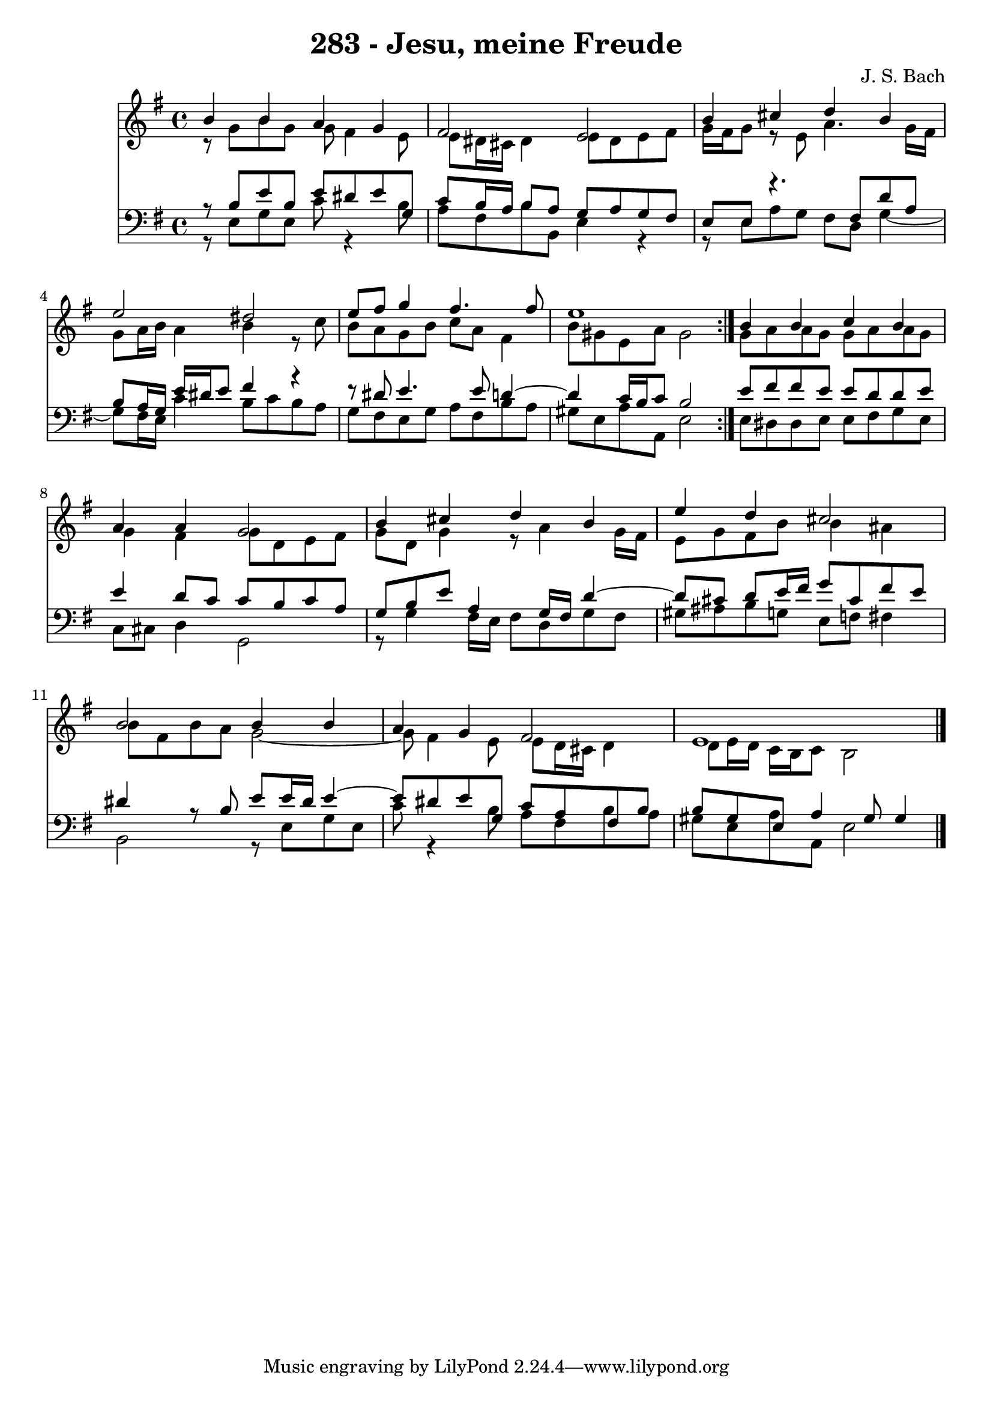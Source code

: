 \version "2.10.33"

\header {
  title = "283 - Jesu, meine Freude"
  composer = "J. S. Bach"
}


global = {
  \time 4/4
  \key e \minor
}


soprano = \relative c'' {
  \repeat volta 2 {
    b4 b4 a4 g4 
    fis2 e2 
    b'4 cis4 d4 b4 
    e2 dis2 
    e8 fis8 g4 fis4. fis8     %5
    e1 }
  b4 b4 c4 b4 
  a4 a4 g2 
  b4 cis4 d4 b4 
  e4 d4 cis2   %10
  b2 b4 b4 
  a4 g4 fis2 
  e1 
  
}

alto = \relative c {
  \repeat volta 2 {
    r8 g''8 b8 g8 g8 fis4 e8 
    e8 dis16 cis16 dis4 e8 dis8 e8 fis8 
    g16 fis16 g8 r8 e8 a4. g16 fis16 
    g8 a16 b16 a4 b4 r8 c8 
    b8 a8 g8 b8 c8 a8 fis4     %5
    b8 gis8 e8 a8 gis2 }
  g8 a8 a8 g8 g8 a8 a8 g8 
  g4 fis4 g8 d8 e8 fis8 
  g8 d8 g4 r8 a4 g16 fis16 
  e8 g8 fis8 b8 b4 ais4   %10
  b8 fis8 b8 a8 g2~ 
  g8 fis4 e8 e8 d16 cis16 d4 
  d8 e16 d16 c16 b16 c8 b2 
  
}

tenor = \relative c {
  \repeat volta 2 {
    r8 b'8 e8 b8 e8 dis8 e8 g,8 
    c8 b16 a16 b8 a8 g8 a8 g8 fis8 
    e8 e8 r4. fis8 d'8 a8 
    b8 a16 g16 e'16 dis16 e8 fis4 r4~ 
    r8 dis8 e4. e8 d4~     %5
    d4 c16 b16 c8 b2 }
  e8 fis8 fis8 e8 e8 d8 d8 e8 
  e4 d8 c8 c8 b8 c8 a8 
  g8 b8 e8 a,4 g16 fis16 d'4~ 
  d8 cis8 d8 e16 fis16 g8 cis,8 fis8 e8   %10
  dis4 r8 b8 e8 e16 dis16 e4~ 
  e8 dis8 e8 g,8 c8 a8 fis8 b8 
  b8 gis8 e8 a4 gis8 gis4 
  
}

baixo = \relative c {
  \repeat volta 2 {
    r8 e8 g8 e8 c'8 r4 b8 
    a8 fis8 b8 b,8 e4 r4~ 
    r8 e8 a8 g8 fis8 d8 g4~ 
    g8 fis16 e16 c'4 b8 c8 b8 a8 
    g8 fis8 e8 g8 a8 fis8 b8 a8     %5
    gis8 e8 a8 a,8 e'2 }
  e8 dis8 dis8 e8 e8 fis8 g8 e8 
  c8 cis8 d4 g,2 
  r8 g'4 fis16 e16 fis8 d8 g8 fis8 
  gis8 ais8 b8 g8 e8 f8 fis4   %10
  b,2 r8 e8 g8 e8 
  c'8 r4 b8 a8 fis8 b8 a8 
  gis8 e8 a8 a,8 e'2 
  
}

\score {
  <<
    \new Staff {
      <<
        \global
        \new Voice = "1" { \voiceOne \soprano }
        \new Voice = "2" { \voiceTwo \alto }
      >>
    }
    \new Staff {
      <<
        \global
        \clef "bass"
        \new Voice = "1" {\voiceOne \tenor }
        \new Voice = "2" { \voiceTwo \baixo \bar "|."}
      >>
    }
  >>
}
